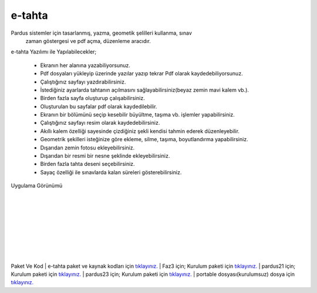 e-tahta
=======

Pardus sistemler için tasarlanmış, yazma, geometik şelilleri kullanma, sınav
 zaman göstergesi ve pdf açma, düzenleme aracıdır.
 
e-tahta Yazılımı ile Yapılabilecekler;

     * Ekranın her alanına yazabiliyorsunuz.
     * Pdf dosyaları yükleyip üzerinde yazılar yazıp tekrar Pdf olarak kaydedebiliyorsunuz.
     * Çalıştığınız sayfayı yazdırabilirsiniz.
     * İstediğiniz ayarlarda tahtanın açılmasını sağlayabilirsiniz(beyaz zemin mavi kalem vb.).
     * Birden fazla sayfa oluşturup çalışabilirsiniz.
     * Oluşturulan bu sayfalar pdf olarak kaydedilebilir.
     * Ekranın bir bölümünü seçip kesebilir büyültme, taşıma vb. işlemler yapabilirsiniz.
     * Çalıştığınız sayfayı resim olarak kaydedebilirsiniz.
     * Akıllı kalem özelliği sayesinde çizdiğiniz şekli kendisi tahmin ederek düzenleyebilir.
     * Geometrik şekilleri isteğinize göre ekleme, silme, taşıma, boyutlandırma yapabilirsiniz. 
     * Dışarıdan zemin fotosu ekleyebilirsiniz.
     * Dışarıdan bir resmi bir nesne şeklinde ekleyebilirsiniz.
     * Birden fazla tahta deseni seçebilirsiniz.
     * Sayaç özelliği ile sınavlarda kalan süreleri gösterebilirsiniz.

| Uygulama Görünümü

	.. image:: /_static/images/1-uygulama-e-tahta.png
  		:width: 600
  		
|  

  	.. image:: /_static/images/2-uygulama-e-tahta.png
  		:width: 600
  		
|  

  	.. image:: /_static/images/3-uygulama-e-tahta.png
  		:width: 600
  		
|  

  	.. image:: /_static/images/4-uygulama-e-tahta.png
  		:width: 600
  		
|  

  	.. image:: /_static/images/5-uygulama-e-tahta.png
  		:width: 600
  
  	.. image:: /_static/images/6-uygulama-e-tahta.png
  		:width: 600
  		
|  

  	.. image:: /_static/images/7-uygulama-e-tahta.png
  		:width: 600


Paket Ve Kod
| e-tahta paket ve kaynak kodları için `tıklayınız. <https://github.com/bayramkarahan/e-tahta>`_
| Faz3 için; Kurulum paketi için `tıklayınız. <https://github.com/bayramkarahan/e-tahta-p19/raw/master/e-tahta_1.8.8_amd64.deb>`_
| pardus21 için; Kurulum paketi için `tıklayınız. <https://github.com/bayramkarahan/e-tahta/raw/master/e-tahta_1.8.8_amd64-p21.deb>`_
| pardus23 için; Kurulum paketi için `tıklayınız. <https://github.com/bayramkarahan/e-tahta/raw/master/e-tahta_1.8.8_amd64-debian.deb>`_
| portable dosyası(kurulumsuz) dosya için `tıklayınız. <https://github.com/bayramkarahan/e-tahta-appimage/raw/master/e-tahta>`_

.. raw:: pdf

   PageBreak
